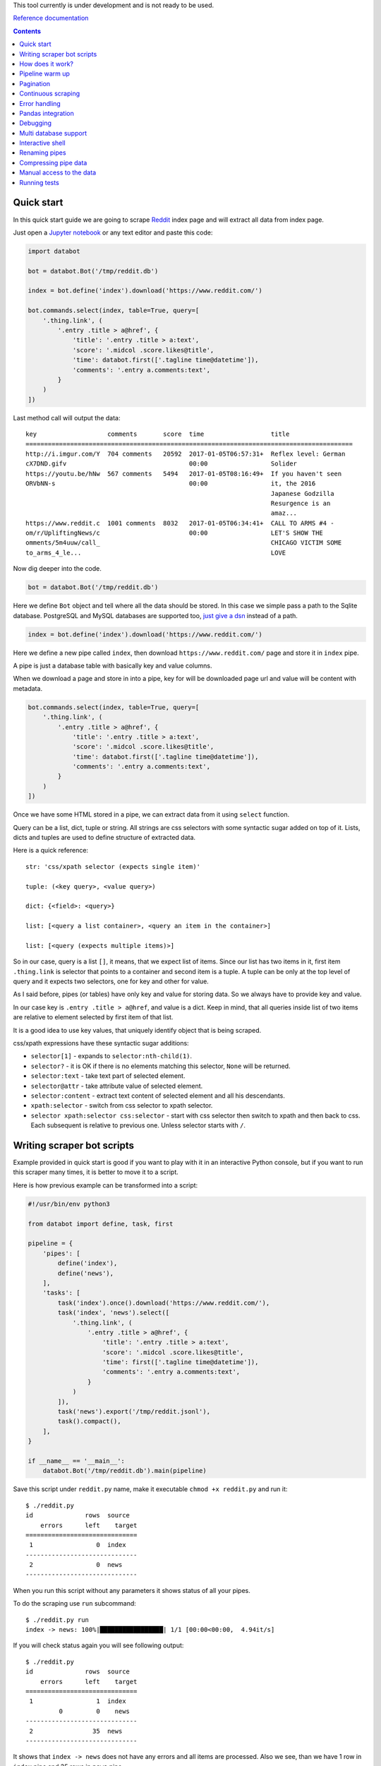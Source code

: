 This tool currently is under development and is not ready to be used.

`Reference documentation
<https://rawgit.com/sirex/databot/master/reference/index.html>`_

.. contents::


Quick start
===========

In this quick start guide we are going to scrape Reddit_ index page and will
extract all data from index page.

.. _Reddit: https://news.ycombinator.com/

Just open a `Jupyter notebook`_ or any text editor and paste this code:

.. _Jupyter notebook: https://jupyter.org/

.. code-block:: python

    import databot

    bot = databot.Bot('/tmp/reddit.db')

    index = bot.define('index').download('https://www.reddit.com/')

    bot.commands.select(index, table=True, query=[
        '.thing.link', (
            '.entry .title > a@href', {
                'title': '.entry .title > a:text',
                'score': '.midcol .score.likes@title',
                'time': databot.first(['.tagline time@datetime']),
                'comments': '.entry a.comments:text',
            }
        )
    ])

Last method call will output the data::

    key                   comments       score  time                  title
    ========================================================================================
    http://i.imgur.com/Y  704 comments   20592  2017-01-05T06:57:31+  Reflex level: German
    cX7DND.gifv                                 00:00                 Solider
    https://youtu.be/hNw  567 comments   5494   2017-01-05T08:16:49+  If you haven't seen
    ORVbNN-s                                    00:00                 it, the 2016
                                                                      Japanese Godzilla
                                                                      Resurgence is an
                                                                      amaz...
    https://www.reddit.c  1001 comments  8032   2017-01-05T06:34:41+  CALL TO ARMS #4 -
    om/r/UpliftingNews/c                        00:00                 LET'S SHOW THE
    omments/5m4uuw/call_                                              CHICAGO VICTIM SOME
    to_arms_4_le...                                                   LOVE


Now dig deeper into the code.


.. code-block:: python

    bot = databot.Bot('/tmp/reddit.db')

Here we define ``Bot`` object and tell where all the data should be stored. In
this case we simple pass a path to the Sqlite database. PostgreSQL and MySQL
databases are supported too, `just give a dsn
<http://docs.sqlalchemy.org/en/rel_1_1/core/engines.html#database-urls>`_
instead of a path.

.. code-block:: python

    index = bot.define('index').download('https://www.reddit.com/')

Here we define a new pipe called ``index``, then download
``https://www.reddit.com/`` page and store it in ``index`` pipe.

A pipe is just a database table with basically key and value columns.

When we download a page and store in into a pipe, key for will be downloaded
page url and value will be content with metadata.

.. code-block:: python

    bot.commands.select(index, table=True, query=[
        '.thing.link', (
            '.entry .title > a@href', {
                'title': '.entry .title > a:text',
                'score': '.midcol .score.likes@title',
                'time': databot.first(['.tagline time@datetime']),
                'comments': '.entry a.comments:text',
            }
        )
    ])

Once we have some HTML stored in a pipe, we can extract data from it using
``select`` function.

Query can be a list, dict, tuple or string. All strings are css selectors with
some syntactic sugar added on top of it. Lists, dicts and tuples are used to
define structure of extracted data.

Here is a quick reference::

    str: 'css/xpath selector (expects single item)'

    tuple: (<key query>, <value query>)

    dict: {<field>: <query>}

    list: [<query a list container>, <query an item in the container>]

    list: [<query (expects multiple items)>]

So in our case, query is a list ``[]``, it means, that we expect list of items.
Since our list has two items in it, first item ``.thing.link`` is selector that
points to a container and second item is a tuple. A tuple can be only at the
top level of query and it expects two selectors, one for key and other for
value.

As I said before, pipes (or tables) have only key and value for storing data.
So we always have to provide key and value.

In our case key is ``.entry .title > a@href``, and value is a dict. Keep in
mind, that all queries inside list of two items are relative to element
selected by first item of that list.

It is a good idea to use key values, that uniquely identify object that is
being scraped.

css/xpath expressions have these syntactic sugar additions:

- ``selector[1]`` - expands to ``selector:nth-child(1)``.

- ``selector?`` - it is OK if there is no elements matching this selector,
  ``None`` will be returned.

- ``selector:text`` - take text part of selected element.

- ``selector@attr`` - take attribute value of selected element.

- ``selector:content`` - extract text content of selected element and all his
  descendants.

- ``xpath:selector`` - switch from css selector to xpath selector.

- ``selector xpath:selector css:selector`` - start with css selector then
  switch to xpath and then back to css. Each subsequent is relative to previous
  one. Unless selector starts with ``/``.


Writing scraper bot scripts
===========================

Example provided in quick start is good if you want to play with it in an
interactive Python console, but if you want to run this scraper many times, it
is better to move it to a script.

Here is how previous example can be transformed into a script:

.. code-block:: python

    #!/usr/bin/env python3

    from databot import define, task, first

    pipeline = {
        'pipes': [
            define('index'),
            define('news'),
        ],
        'tasks': [
            task('index').once().download('https://www.reddit.com/'),
            task('index', 'news').select([
                '.thing.link', (
                    '.entry .title > a@href', {
                        'title': '.entry .title > a:text',
                        'score': '.midcol .score.likes@title',
                        'time': first(['.tagline time@datetime']),
                        'comments': '.entry a.comments:text',
                    }
                )
            ]),
            task('news').export('/tmp/reddit.jsonl'),
            task().compact(),
        ],
    }

    if __name__ == '__main__':
        databot.Bot('/tmp/reddit.db').main(pipeline)



Save this script under ``reddit.py`` name, make it executable ``chmod +x
reddit.py`` and run it::

    $ ./reddit.py 
    id              rows  source
        errors      left    target
    ==============================
     1                 0  index
    ------------------------------
     2                 0  news
    ------------------------------

When you run this script without any parameters it shows status of all your
pipes.

To do the scraping use ``run`` subcommand::

    $ ./reddit.py run
    index -> news: 100%|█████████████████| 1/1 [00:00<00:00,  4.94it/s]

If you will check status again you will see following output::

    $ ./reddit.py 
    id              rows  source
        errors      left    target
    ==============================
     1                 1  index
             0         0    news
    ------------------------------
     2                35  news
    ------------------------------

It shows that ``index -> news`` does not have any errors and all items are
processed. Also we see, than we have 1 row in ``index`` pipe and 35 rows in
``news`` pipe.

You can inspect content of pipes using ``tail`` or ``show`` commands::

    $ ./reddit.py tail news -t -x key,title -n 5
      comments      score             time            
    =================================================
    717 comments    25194   2017-01-05T16:37:01+00:00 
    533 comments    9941    2017-01-05T17:34:22+00:00 
    1111 comments   26383   2017-01-05T16:19:22+00:00 
    1122 comments   9813    2017-01-05T17:33:36+00:00 
    832 comments    7963    2017-01-05T16:58:55+00:00 

    $ ./reddit.py show news -x title
    - key: 'https://www.reddit.com/r/DIY/comments/5m7ild/hi_reddit_greetings_from_this_old_house/'

      value:
        {'comments': '832 comments',
         'score': '7963',
         'time': '2017-01-05T16:58:55+00:00'}

Since we exported structured data here:

.. code-block:: python

    news.export('/tmp/reddit.jsonl')

We can use any tool to work with the data, for example::

    $ tail -n1 /tmp/reddit.jsonl | jq .
    {
      "key": "https://www.reddit.com/r/DIY/comments/5m7ild/hi_reddit_greetings_from_this_old_house/",
      "comments": "832 comments",
      "time": "2017-01-05T16:58:55+00:00",
      "score": "7963",
      "title": "Hi Reddit! Greetings from THIS OLD HOUSE."
    }

How does it work?
=================

*databot* uses *Python's* context managers to take data from one pipe as input
for another pipe. For example:

.. code-block:: python

    with index.download('https://www.reddit.com/'):
        news.select(...)

Here ``news`` pipe takes downloaded content from ``index`` pipe and executes
``select`` method to extract data. All extracted data are appended to the
``news`` pipe.

One interesting point is that each pair of pipes remembers where they left last
time and when executed again, they will continue from position left last time.
That means, that you can run this script many times and only new items will be
processed.

Pipeline warm up
================

Databot executes each task one by one. Each task will process all unprocessed
items and only then new task begins.

If you have a lot of data to process, usually you would like to test all tasks
with several items, and when all tasks where tested, then run tasks one by one
with all items.

By default, databot runs all tasks limiting number of items for each task to
one, and once whole pipeline is run, then continue running all tasks again
with all items. This is sort of pipeline warm up.

This way, if one of your tasks fails, you will see it immediately.

Pipeline warm up can be controlled with ``--limit`` flag, by default it is
``--limit=1,0``, where ``1`` means, run each task with single item, and ``0``
means, run each tasks with all items.

You can specify different warm up strategy, for example ``--limit=0`` means run
all items without warming up. Another example ``--limit=1,5,10,100,0``, this
will run bot with ``1``, ``5``, ``10``, ``100`` items to warm up, and then
continues with all other items.

Since your pipeline will be run multiple times, some times you want to control
how often you want a task to run. For example, usually you start a pipeline
with a task, that downloads a starting page:

.. code-block:: python

  task('index').download('https://www.reddit.com/'),

But since pipeline can be executed multiple times, you want to make sure, than
starting page will be downloaded only once. To do that, use ``once()`` method
call, like this:

.. code-block:: python

  task('index').once().download('https://www.reddit.com/'),

Now starting page will be downloaded only the first time. All subsequent
pipline reruns will do nothing.


Pagination
==========

You can scrape web pages that use pagination using watch functionality.

.. code-block:: python

    'tasks': [
        task('listing pages').once().download('https://example.com'),
        task('listing pages', 'listing urls', watch=True).select(['.pagination a.page@href']).dedup(),
        task('listing urls', 'listing pages', watch=True).download(),
    ],

All tasks, that have ``watch=True`` flag, will be run multiple times if source
pipe gets new data to process. In this case, when all pages are downloaded for
extracted  urls in third task, second task will will run again and populates
'listing urls' with new urls, then third tasks will run again and downloads
pages from new urls. And this will continue, until there is not urls left to
extract.


Continuous scraping
===================

Databot is built with continuous scraping in mind. Each pipeline should be
runnable multiple times. For this to work, databot offers some utility methods
to control when a task should be run.

``task('x').once()`` - runs only once per run. If your run a pipeline with
multiple limit rounds, then all ``once()`` tasks will be run only the first
time.

``task('x').daily()``, ``task('x').weekly()``, ``task('x').monthly()`` - runs
task only if last entry in the pipeline is older than specified.

``task('x').freq(<datetime.timedelta>)`` or ``task('x').freq(seconds=0,
minutes=0, hours=0, days=0, weeks=0)`` - for more detailed frequency control.

It is enough to specify these time restrictions for initial tasks, all other
tasks, that use initial pipes as source, will wait while new data will be
provided.


Error handling
==============

By default, when you ``run`` your bot, all errors are stored in errors table
with possibility to retry all items by running ``retry`` command.

But sometimes it is a good idea to limit number of error with ``run -f`` flag.
``-f`` without argument will stop scraping on first error. It means, that if
you run ``run -f`` again, *databot* will continue where it left.

You can specify number of errors with ``run -f 10``, here scraping will stop
after 10th error.

If you run but with limited number of items per task (``--limit`` flag), then
if not specified, ``-f`` flag will be turned on for each non-zero limit round.
When you specify limit rounds, it is expected, than you wan to test you
pipeline, before running all items per tasks. When testing, usually you want to
get error as soon as possible. That's why ``-f`` is turned of by default if you
use limit rounds.

Limiting number of errors is good idea in situations, when server starts to
block *databot* after some time, in that case there is no point in trying to
scrape more items, since error will be the same for all items.

In order to inspect what errors where recorded you can use ``errors <pipe>``
command. It will print whole source item and nice Python traceback. If source
item is downloaded html page it is good idea to run ``errors <pipe> -x
content``. This will suppress HTML content from output.


Pandas integration
==================

You can export *databot* pipes directly to Pandas DataFrames:

.. code-block:: python

    import pandas as pd

    frame = pipe.export(pd)


Debugging
=========

In order to debug your script, you need to ``skip`` pair of pipes, set relative
offset to ``'-1'`` and then ``run`` your script with ``-d`` flag::

    $ ./script.py skip source target
    $ ./script.py offset source target '-1'
    $ ./script.py run -d

This will run only the last row and results will not be stored, since ``-d``
flag is present.


Multi database support
======================

If you are using SQLite as your database backend, all data of all pipes are
stored in single file. This file can grow really big. You can split some pipes
into different databases. To do that, you just need to specify different
database connection string, when defining pipes:

.. code-block:: python

    def define(bot):
        bot.define('external', 'sqlite:///external.db')
        bot.define('internal')


Now you can use ``external`` pipe same way as internal and data will live in
external database.

Multiple different bots, can access same external pipe and use or update it's
data.


Interactive shell
=================

You can access your databot object using interactive shell::

    $ ./hackernews.py sh

Renaming pipes
==============

Since pipes are defined both on database and in code, you can't just rename it
in code. Renaming bot just in code will create new pipe with new name, leaving
old as is.

To rename it in database you need to execute following command::

    $ ./hackernews.py rename 'old name' 'new name'


Compressing pipe data
=====================

Some times you want to compress some pipes, especially those, containing HTML
pages. Compressing HTML pages can save `up to 3 times of disk space
<https://quixdb.github.io/squash-benchmark/#results>`_.

You can specify compression level like this:

.. code-block:: python

    bot.define('html-pages', compress=True)

If you specify ``compress=True``, only new entries will be compressed. In order
to compress existing entries, run following command::

    $ ./bot.py compress html-pages

Also you can decompress existing data::

    $ ./bot.py decompress html-pages

After compressing existing data, Sqlite file size stays same as before, in
order for compression to take effect you need to vacuum you Sqlite database
using this command::

    $ sqlite3 path/to/sqlite.db vacuum

``vacuum`` command requires as much as `twice the size
<https://www.sqlite.org/lang_vacuum.html>`_ of the original database file of
free disk space.

Manual access to the data
=========================

Small example below demonstrates how to access pipe data manually, without
using ``databot`` library:

.. code-block:: python

  import msgpack
  import sqlalchemy as sa


  def get_table(engine, db, name):
      pipe = db.tables['databotpipes']
      query = sa.select([pipe.c.id], pipe.c.pipe == name)
      table_id = engine.execute(query).scalar()
      return db.tables['t%d' % table_id]


  def query_rows(engine, table):
      query = sa.select([table.c.value])
      for row in engine.execute(query):
          value = gzip.decompress(row.value) if row.compression == 1 row.value
          yield msgpack.loads(value, encoding='utf-8')


  def main():
      dbpath = '/path/to/data.db'
      engine = sa.create_engine('sqlite:///%s' % dbpath)
      db = sa.MetaData()
      db.reflect(bind=engine)

      for key, value in query_rows(engine, get_table(engine, db, 'mypipe')):
          print(key, value)

As you see data storage format is pretty simple.


Running tests
=============

Install dependencies::

    pip install -e .
    pip install -r reference/requirements.txt

Run tests::

    py.test --cov-report=term-missing --cov=databot tests
